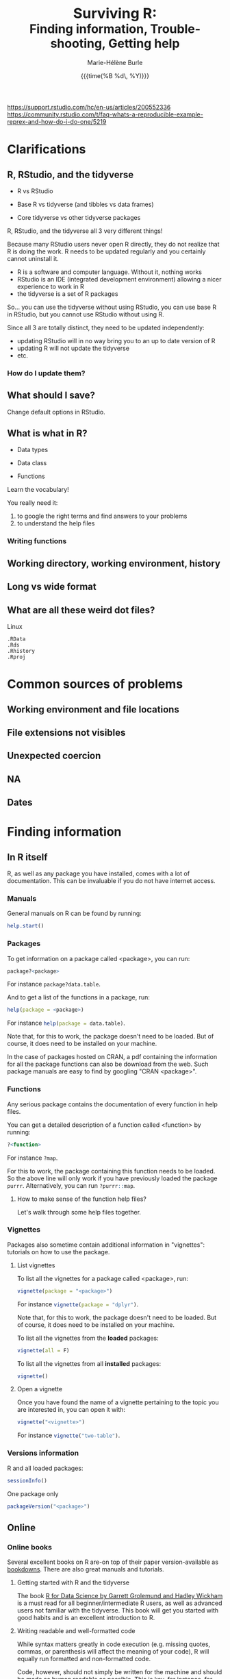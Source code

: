 #+OPTIONS: title:t date:t author:t email:nil
#+OPTIONS: toc:t h:6 num:nil |:t todo:nil
#+OPTIONS: *:t -:t ::t <:t \n:t e:t creator:nil
#+OPTIONS: f:t inline:t tasks:t tex:t timestamp:t
#+OPTIONS: html-preamble:t html-postamble:t

#+PROPERTY: header-args:R :results output :exports code :tangle yes :comments link :eval no

#+TITLE:   @@html:<span style="font-size:33px">@@Surviving R:@@html:</span><br>@@@@html:<span style="font-size:28px">@@Finding information, Trouble-shooting, Getting help@@html:</span>@@
#+DATE:	  {{{time(%B %d\, %Y)}}}
#+AUTHOR:  Marie-Hélène Burle
#+EMAIL:   msb2@sfu.ca

https://support.rstudio.com/hc/en-us/articles/200552336
https://community.rstudio.com/t/faq-whats-a-reproducible-example-reprex-and-how-do-i-do-one/5219

* Clarifications

** R, RStudio, and the tidyverse

- R vs RStudio

- Base R vs tidyverse (and tibbles vs data frames)

- Core tidyverse vs other tidyverse packages

#+BEGIN_red
R, RStudio, and the tidyverse all 3 very different things!

Because many RStudio users never open R directly, they do not realize that R is doing the work. R needs to be updated regularly and you certainly cannot uninstall it.

- R is a software and computer language. Without it, nothing works
- RStudio is an IDE (integrated development environment) allowing a nicer experience to work in R
- the tidyverse is a set of R packages

So... you can use the tidyverse without using RStudio, you can use base R in RStudio, but you cannot use RStudio without using R.

Since all 3 are totally distinct, they need to be updated independently:

- updating RStudio will in no way bring you to an up to date version of R
- updating R will not update the tidyverse
- etc.
#+END_red

*** How do I update them?


** What should I save?

Change default options in RStudio.

** What is what in R?

- Data types

- Data class

- Functions

#+BEGIN_red
Learn the vocabulary!

You really need it:

1. to google the right terms and find answers to your problems
2. to understand the help files
#+END_red

*** Writing functions

** Working directory, working environment, history

** Long vs wide format

** What are all these weird dot files?

Linux

src_R[:eval no]{.RData}
src_R[:eval no]{.Rds}
src_R[:eval no]{.Rhistory}
src_R[:eval no]{.Rproj}

* Common sources of problems

** Working environment and file locations

** File extensions not visibles

** Unexpected coercion

** NA

** Dates

* Finding information

** In R itself

R, as well as any package you have installed, comes with a lot of documentation. This can be invaluable if you do not have internet access.

*** Manuals

General manuals on R can be found by running:

#+BEGIN_SRC R
help.start()
#+END_SRC

*** Packages

To get information on a package called <package>, you can run:

#+BEGIN_SRC R
package?<package>
#+END_SRC

For instance src_R[:eval no]{package?data.table}.

And to get a list of the functions in a package, run:

#+BEGIN_SRC R
help(package = <package>)
#+END_SRC

For instance src_R[:eval no]{help(package = data.table)}.

Note that, for this to work, the package doesn't need to be loaded. But of course, it does need to be installed on your machine.

In the case of packages hosted on CRAN, a pdf containing the information for all the package functions can also be download from the web. Such package manuals are easy to find by googling "CRAN <package>".

*** Functions

Any serious package contains the documentation of every function in help files.

You can get a detailed description of a function called <function> by running:

#+BEGIN_SRC R
?<function>
#+END_SRC

For instance src_R[:eval no]{?map}.

For this to work, the package containing this function needs to be loaded. So the above line will only work if you have previously loaded the package src_R[:eval no]{purrr}. Alternatively, you can run src_R[:eval no]{?purrr::map}.

**** How to make sense of the function help files?

Let's walk through some help files together.

*** Vignettes

Packages also sometime contain additional information in "vignettes": tutorials on how to use the package.

**** List vignettes

To list all the vignettes for a package called <package>, run:

#+BEGIN_SRC R
vignette(package = "<package>")
#+END_SRC

For instance src_R[:eval no]{vignette(package = "dplyr")}.

Note that, for this to work, the package doesn't need to be loaded. But of course, it does need to be installed on your machine.

To list all the vignettes from the *loaded* packages:

#+BEGIN_SRC R
vignette(all = F)
#+END_SRC
     
To list all the vignettes from all *installed* packages:

#+BEGIN_SRC R
vignette()
#+END_SRC

**** Open a vignette

Once you have found the name of a vignette pertaining to the topic you are interested in, you can open it with:

#+BEGIN_SRC R
vignette("<vignette>")
#+END_SRC

For instance src_R[:eval no]{vignette("two-table")}.

*** Versions information

R and all loaded packages:

#+BEGIN_src R
sessionInfo()
#+END_src

One package only

#+BEGIN_src R
packageVersion("<package>")
#+END_src

** Online

*** Online books

Several excellent books on R are-on top of their paper version-available as [[https://bookdown.org/][bookdowns]]. There are also great manuals and tutorials.

**** Getting started with R and the tidyverse

The book [[http://r4ds.had.co.nz/index.html][R for Data Science by Garrett Grolemund and Hadley Wickham]] is a must read for all beginner/intermediate R users, as well as advanced users not familiar with the tidyverse. This book will get you started with good habits and is an excellent introduction to R.

**** Writing readable and well-formatted code

While syntax matters greatly in code execution (e.g. missing quotes, commas, or parenthesis will affect the meaning of your code), R will equally run formatted and non-formatted code.

Code, however, should not simply be written for the machine and should be made as human readable as possible. This is key, for instance, for code sharing and code review. While there are no official R formatting guidelines, [[http://style.tidyverse.org/][Hadley Wickham wrote a short book on R formatting]]. [[https://google.github.io/styleguide/Rguide.xml][Google's R Style Guide]] offers another popular (and quite similar) set of recommendations. Whichever formatting rules you choose, it is important that you commit to them for the sake of *formatting consistency*.

Of note, when you work on someone else's code, you should adopt their style, again, for the sake of consistency.

**** Understanding R as a programming language

The book [[https://adv-r.hadley.nz/][Advanced R by Hadley Wickham]] will give you a better understanding of R as a programming language and help you get to the next level of R writing.

[[http://adv-r.had.co.nz/][The first edition]] of that book, which focuses on base R rather than on the tidyverse, is also well worth a read.

**** Writing your own packages

The book [[http://r-pkgs.had.co.nz/][R packages by Hadley Wickham]] will get you started if you want to write your own packages.

The on-line manual [[https://cran.r-project.org/doc/manuals/R-exts.html][Writing R Extensions by the R Core Team]] gives a more dense and exhaustive documentation if you need something that is not in Hadley's book.

**** GIS in R

The tutorials [[https://data.cdrc.ac.uk/tutorial/an-introduction-to-spatial-data-analysis-and-visualisation-in-r][An Introduction to Spatial Data Analysis and Visualisation in R by Guy Lansley and James Cheshire]] as well as the book [[https://geocompr.robinlovelace.net/][Geocomputation with R by Robin Lovelace, Jakub Nowosad, and Jannes Muenchow]] will teach you how to map data and conduct spacial data analysis in R or how to bridge R and [[https://www.qgis.org/en/site/][QGIS]].

*** Cheatsheets

Who doesn't love cheatsheets? Good news: RStudio and others created [[https://www.rstudio.com/resources/cheatsheets/][great cheatsheets]] on the tidyverse and a few other packages. If you use the tidyverse, those are absolute must have.

*** Other online resources

https://resources.rstudio.com/

https://resources.rstudio.com/webinars

check linda. mention datacamp.

- following the hashtag [[https://twitter.com/search?q=%23rstats&src=typd][#rstats on twitter]]
- the [[https://www.r-bloggers.com/][R-bloggers site]]
- the [[https://journal.r-project.org/][official R Journal]]
- the [[https://ropensci.org/blog/][rOpenSci blog]]
- the [[https://blog.rstudio.com/][RStudio blog]]

** At SFU

*** The Research Commons

The SFU Research Commons offers [[https://www.lib.sfu.ca/about/branches-depts/rc/services/consultations#r-help-and-consultations][consultations]], [[https://www.lib.sfu.ca/about/branches-depts/rc/services/workshops#r-software][workshops]], and online resources for R.

The Research Commons is also a partner of [[https://software-carpentry.org/][Software Carpentry]] and [[http://www.datacarpentry.org/][Data Carpentry]], now merged under [[http://carpentries.org/][the Carpentries]]. The Carpentries organize workshops-including workshops on R-regularly. You can find their upcoming workshops on their [[https://carpentries.org/][website]].

*** Library

The SFU library owns several classic books on R. Don't hesitate to talk to a librarian if you need help finding them. And remember that you can also suggest new book acquisitions if important books are missing from the collection.

*** The Scientific Programming Study Group

[[http://sciprog.ca/][SciProg]], short for Scientific Programming Study Group, is an SFU student lead group open to anyone interested in learning or sharing programming resources through workshops, hackathons, and other events. R workshops are regularly offered. If you are interested in learning about a particular topic (or if you are interested in giving workshops), get in touch!

* Trouble-shooting

1. Look for typos (R is case sensitive)
2. Re-start your R process
3. Make sure your working directory is where you think it is and your files are where you think they are
4. *Read the error message!*
5. Google
6. Help files of functions involved
7. Hadley's books + RStudio cheatsheets
8. Google some more
9. Simplify your non running code until it starts running or alternatively start very simple and add elements until you break it

* Getting help

** Where to ask for help

*** Online

R has a wonderful community.

- so
- rsc
- twitter
- slack r4ds
- mailing lists

- following the hashtag [[https://twitter.com/search?q=%23rstats&src=typd][#rstats on twitter]]

*** At SFU

The SFU Research Commons offers one-on-one [[https://www.lib.sfu.ca/about/branches-depts/rc/services/consultations#r-help-and-consultations][consultations]] to help you with your R code.

** How to ask for help

*** The golden rules

The R community is full of people keen to help you: you will be amazed. But if you want to receive good help, you need to do your part. In order for others to understand your issue and be able to help you, the code that you post online needs to follow 4 (even better 5) rules, which are that it:

#+BEGIN_red
1. makes sense without being run,
2. can be run,
3. does not contain sensitive or personal data,
4. does not use data which needs to be downloaded,
5. (optionally) does not contain more than is necessary to reproduce the problem.
#+END_red

Let's go over each point. The posted code:

**** 1. makes sense without being run

This means that it includes the code and its output: not everybody wants to run your code and they may be able to see what is going on just by looking at this.

**** 2. can be run

Anyone copying your code and running it on their machine should get output you got. This is necessary for others to test potential solutions without having to do the work of first making up data that looks like yours.

**** 3. does not contain sensitive or personal data

If your data is sensitive, it needs to be [[id:h:5fa991db-3c7d-4e83-a5bc-de6ac1000ee7][anonymised]] or you need to make up fake data of a similar structure.

**** 4. does not use data which needs to be downloaded

If your code uses, for instance, data from a .csv file, the code alone will not run. Uploading your .csv file for others to download is tedious and many people will not be keen to download it. The [[id:h:b409126d-9278-4647-aff2-1f18fe600857][data should be recreated from the code you post]].

**** 5. (optionally) does not contain more than is necessary to reproduce the problem

While not absolutely necessary, reducing your code to the simplest and smallest sample necessary to reproduce your problem will make it easier for others to pinpoint what is going on. Additionally, it is likely that you will find the problem yourself in the process of producing this "minimal reproducible example".

*** How do I follow the golden rules?

Hadley Wickham [[http://adv-r.had.co.nz/Reproducibility.html][How to write a reproducible example]] 
Stack Overflow [[https://stackoverflow.com/questions/5963269/how-to-make-a-great-r-reproducible-example][How to make a great R reproducible example?]]

https://support.rstudio.com/hc/en-us/articles/200552336

https://www.dummies.com/programming/r/r-for-dummies-cheat-sheet/

https://www.r-bloggers.com/three-tips-for-posting-good-questions-to-r-help-and-stack-overflow/

https://resources.rstudio.com/webinars/help-me-help-you-creating-reproducible-examples-jenny-bryan

https://swcarpentry.github.io/r-novice-gapminder/03-seeking-help/

https://masalmon.eu/2018/07/22/wheretogethelp/

http://www.cookbook-r.com/

**** Creating a (minimal) reproducible example



**** Data anonymisation
:PROPERTIES:
:ID:       h:5fa991db-3c7d-4e83-a5bc-de6ac1000ee7
:END:

**** Recreating data
:PROPERTIES:
:ID:       h:b409126d-9278-4647-aff2-1f18fe600857
:END:


 dput() output.




















spaces
special characters
file extensions visible
